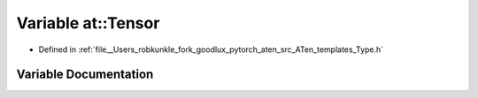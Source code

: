 .. _variable_at__Tensor:

Variable at::Tensor
===================

- Defined in :ref:`file__Users_robkunkle_fork_goodlux_pytorch_aten_src_ATen_templates_Type.h`


Variable Documentation
----------------------


.. doxygenvariable:: at::Tensor

